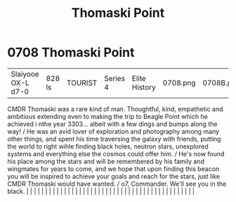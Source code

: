 :PROPERTIES:
:ID:       883c2b0a-3fd3-44a9-bd71-fcc318fa5a8d
:END:
#+title: Thomaski Point
#+filetags: :beacon:
*     0708  Thomaski Point
| Slaiyooe OX-L d7-0                   | 828 ls        | TOURIST                | Series 4  | Elite History | 0708.png | 0708B.png |               |                                                                                                                                                                                                                                                                                                                                                                                                                                                                                                                                                                                                                                                                                                                                                                                                                                                                                                                                                                                                                       |           |     4 | 

CMDR Thomaski was a rare kind of man. Thoughtful, kind, empathetic and ambitious extending even to making the trip to Beagle Point which he achieved i nthe year 3303... albeit with a few dings and bumps along the way! / He was an avid lover of exploration and photography among many other things, and spent his time traversing the galaxy with friends, putting the world to right wihle finding black holes, neutron stars, unexplored systems and everything else the cosmos could offer him. / He's now found his place among the stars and will be remembered by his family and wingmates for years to come, and we hope that upon finding this beacon you will be inspired to achieve your goals and reach for the stars, just like CMDR Thomaski would have wanted. / o7, Commander. We'll see you in the black.                                                                                                                                                                                                                                                                                                                                                                                                                                                                                                                                                                                                                                                                                                                                                                                                                                                                                                                                                                                                                                                                                                                                                                                                                                                                                                                                                                                                                                                                                                                                                                                                                                                                                                                                                                                                                                                                                                                                                                                                                                                                                                                                                                                                                    |   |   |                                                                                                                                                                                                                                                                                                                                                                                                                                                                                                                                                                                                                                                                                                                                                                                                                                                                                                                                                                                                                       |   |   |   |   |   |   |   |   |   |   |   |   |   |   |   |   |   |   |   |   |   |   |   |   |   |   |   |   |   |   |   |   |   |   |   |   |   |   |   |   |   |   

[[file:img/beacons/0708B.png]]
